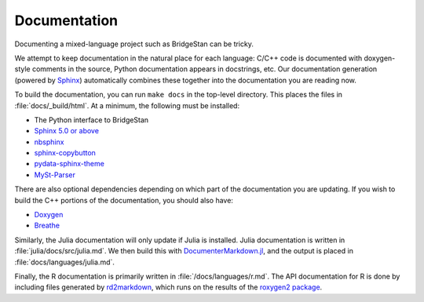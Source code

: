 Documentation
=============


Documenting a mixed-language project such as BridgeStan can be tricky.

We attempt to keep documentation in the natural place for each language: C/C++
code is documented with doxygen-style comments in the source, Python documentation
appears in docstrings, etc. Our documentation generation
(powered by `Sphinx <https://www.sphinx-doc.org/en/master/>`__) automatically
combines these together into the documentation you are reading now.

To build the documentation, you can run ``make docs`` in the top-level directory.
This places the files in :file:`docs/_build/html`. At a minimum, the following must be installed:

* The Python interface to BridgeStan
* `Sphinx 5.0 or above <https://www.sphinx-doc.org/en/master/>`__
* `nbsphinx <https://nbsphinx.readthedocs.io/en/0.8.9/>`__
* `sphinx-copybutton <https://sphinx-copybutton.readthedocs.io/en/latest/>`__
* `pydata-sphinx-theme <https://pydata-sphinx-theme.readthedocs.io/en/stable/>`__
* `MySt-Parser <https://myst-parser.readthedocs.io/en/latest/>`__

There are also optional dependencies depending on which part of the documentation
you are updating.
If you wish to build the C++ portions of the documentation, you should also have:

* `Doxygen <https://doxygen.nl/>`__
* `Breathe <https://breathe.readthedocs.io/en/stable/index.html>`__

Similarly, the Julia documentation will only update if Julia is installed. Julia
documentation is written in :file:`julia/docs/src/julia.md`. We then build
this with `DocumenterMarkdown.jl <https://github.com/JuliaDocs/DocumenterMarkdown.jl>`__,
and the output is placed in :file:`docs/languages/julia.md`.

Finally, the R documentation is primarily written in :file:`/docs/languages/r.md`.
The API documentation for R is done by including files generated by
`rd2markdown <https://github.com/Genentech/rd2markdown>`__, which runs
on the results of the `roxygen2 package <https://roxygen2.r-lib.org/>`__.
